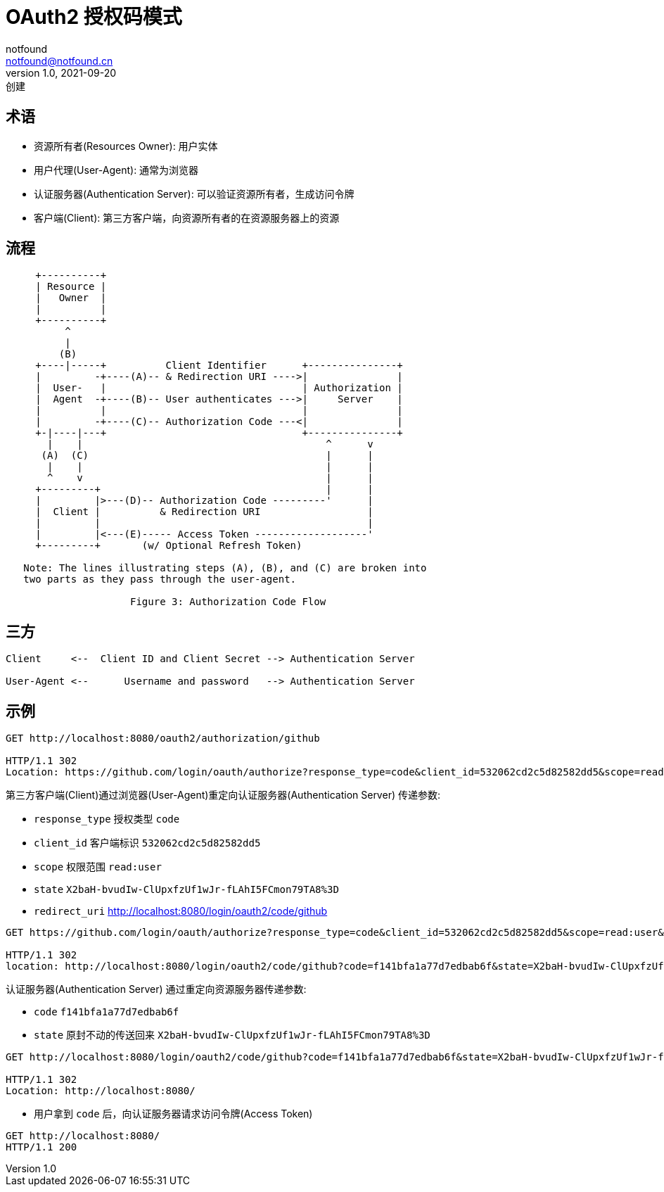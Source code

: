 = OAuth2 授权码模式
notfound <notfound@notfound.cn>
1.0, 2021-09-20: 创建
:sectanchors:

:page-slug: oauth2-authorization-code
:page-category: http

== 术语

* 资源所有者(Resources Owner): 用户实体
* 用户代理(User-Agent): 通常为浏览器
* 认证服务器(Authentication Server): 可以验证资源所有者，生成访问令牌
* 客户端(Client): 第三方客户端，向资源所有者的在资源服务器上的资源

== 流程

[source,text]
----
     +----------+
     | Resource |
     |   Owner  |
     |          |
     +----------+
          ^
          |
         (B)
     +----|-----+          Client Identifier      +---------------+
     |         -+----(A)-- & Redirection URI ---->|               |
     |  User-   |                                 | Authorization |
     |  Agent  -+----(B)-- User authenticates --->|     Server    |
     |          |                                 |               |
     |         -+----(C)-- Authorization Code ---<|               |
     +-|----|---+                                 +---------------+
       |    |                                         ^      v
      (A)  (C)                                        |      |
       |    |                                         |      |
       ^    v                                         |      |
     +---------+                                      |      |
     |         |>---(D)-- Authorization Code ---------'      |
     |  Client |          & Redirection URI                  |
     |         |                                             |
     |         |<---(E)----- Access Token -------------------'
     +---------+       (w/ Optional Refresh Token)

   Note: The lines illustrating steps (A), (B), and (C) are broken into
   two parts as they pass through the user-agent.

                     Figure 3: Authorization Code Flow
----

== 三方

[source,text]
----
Client     <--  Client ID and Client Secret --> Authentication Server

User-Agent <--      Username and password   --> Authentication Server
----

== 示例

[source,text]
----
GET http://localhost:8080/oauth2/authorization/github

HTTP/1.1 302
Location: https://github.com/login/oauth/authorize?response_type=code&client_id=532062cd2c5d82582dd5&scope=read:user&state=X2baH-bvudIw-ClUpxfzUf1wJr-fLAhI5FCmon79TA8%3D&redirect_uri=http://localhost:8080/login/oauth2/code/github
----

第三方客户端(Client)通过浏览器(User-Agent)重定向认证服务器(Authentication Server) 传递参数: 

* `response_type` 授权类型 `code`
* `client_id` 客户端标识 `532062cd2c5d82582dd5`
* `scope` 权限范围 `read:user`
* `state` `X2baH-bvudIw-ClUpxfzUf1wJr-fLAhI5FCmon79TA8%3D`
* `redirect_uri` http://localhost:8080/login/oauth2/code/github

[source,text]
----
GET https://github.com/login/oauth/authorize?response_type=code&client_id=532062cd2c5d82582dd5&scope=read:user&state=X2baH-bvudIw-ClUpxfzUf1wJr-fLAhI5FCmon79TA8%3D&redirect_uri=http://localhost:8080/login/oauth2/code/github

HTTP/1.1 302
location: http://localhost:8080/login/oauth2/code/github?code=f141bfa1a77d7edbab6f&state=X2baH-bvudIw-ClUpxfzUf1wJr-fLAhI5FCmon79TA8%3D
----

认证服务器(Authentication Server) 通过重定向资源服务器传递参数: 

* `code` `f141bfa1a77d7edbab6f`
* `state` 原封不动的传送回来 `X2baH-bvudIw-ClUpxfzUf1wJr-fLAhI5FCmon79TA8%3D`

[source,text]
----
GET http://localhost:8080/login/oauth2/code/github?code=f141bfa1a77d7edbab6f&state=X2baH-bvudIw-ClUpxfzUf1wJr-fLAhI5FCmon79TA8%3D

HTTP/1.1 302
Location: http://localhost:8080/
----

* 用户拿到 `code` 后，向认证服务器请求访问令牌(Access Token)

[source,text]
----
GET http://localhost:8080/
HTTP/1.1 200
----

